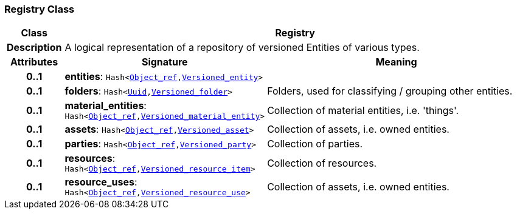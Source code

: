=== Registry Class

[cols="^1,3,5"]
|===
h|*Class*
2+^h|*Registry*

h|*Description*
2+a|A logical representation of a repository of versioned Entities of various types.

h|*Attributes*
^h|*Signature*
^h|*Meaning*

h|*0..1*
|*entities*: `Hash<link:/releases/BASE/{base_release}/base_types.html#_object_ref_class[Object_ref^],<<_versioned_entity_class,Versioned_entity>>>`
a|

h|*0..1*
|*folders*: `Hash<link:/releases/BASE/{base_release}/base_types.html#_uuid_class[Uuid^],link:/releases/GRM/{grm_release}/ehr.html#_versioned_folder_class[Versioned_folder^]>`
a|Folders, used for classifying / grouping other entities.

h|*0..1*
|*material_entities*: `Hash<link:/releases/BASE/{base_release}/base_types.html#_object_ref_class[Object_ref^],<<_versioned_material_entity_class,Versioned_material_entity>>>`
a|Collection of material entities, i.e. 'things'.

h|*0..1*
|*assets*: `Hash<link:/releases/BASE/{base_release}/base_types.html#_object_ref_class[Object_ref^],<<_versioned_asset_class,Versioned_asset>>>`
a|Collection of assets, i.e. owned entities.

h|*0..1*
|*parties*: `Hash<link:/releases/BASE/{base_release}/base_types.html#_object_ref_class[Object_ref^],<<_versioned_party_class,Versioned_party>>>`
a|Collection of parties.

h|*0..1*
|*resources*: `Hash<link:/releases/BASE/{base_release}/base_types.html#_object_ref_class[Object_ref^],<<_versioned_resource_item_class,Versioned_resource_item>>>`
a|Collection of resources.

h|*0..1*
|*resource_uses*: `Hash<link:/releases/BASE/{base_release}/base_types.html#_object_ref_class[Object_ref^],<<_versioned_resource_use_class,Versioned_resource_use>>>`
a|Collection of assets, i.e. owned entities.
|===
